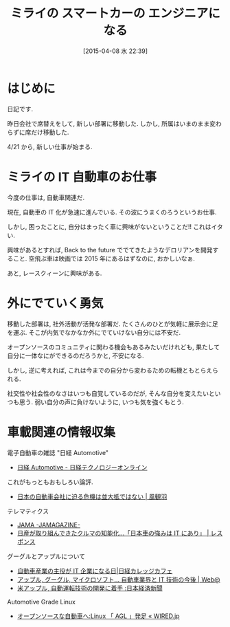 #+BLOG: Futurismo
#+POSTID: 3095
#+DATE: [2015-04-08 水 22:39]
#+OPTIONS: toc:nil num:nil todo:nil pri:nil tags:nil ^:nil TeX:nil
#+CATEGORY: 日記
#+TAGS: 
#+DESCRIPTION:
#+TITLE: ミライの スマートカーの エンジニアになる

* はじめに
  日記です. 

  昨日会社で席替えをして, 新しい部署に移動した.
  しかし, 所属はいまのまま変わらずに席だけ移動した.
  
  4/21 から, 新しい仕事が始まる.

* ミライの IT 自動車のお仕事
  今度の仕事は, 自動車関連だ. 

  現在, 自動車の IT 化が急速に進んでいる. 
  その波にうまくのろうというお仕事.

  しかし, 困ったことに, 自分はまったく車に興味がないということだ!! 
  これはイタい.

  興味があるとすれば,
  Back to the future ででてきたようなデロリアンを開発すること.
  空飛ぶ車は映画では 2015 年にあるはずなのに, おかしいなぁ.

  あと, レースクィーンに興味がある.

* 外にでていく勇気
  移動した部署は, 社外活動が活発な部署だ. 
  たくさんのひとが気軽に展示会に足を運ぶ.
  そこが内気でなかなか外にでていけない自分には不安だ.

  オープンソースのコミュニティに関わる機会もあるみたいだけれども,
  果たして自分に一体なにができるのだろうかと, 不安になる.

  しかし, 逆に考えれば, 
  これは今までの自分から変わるための転機ともとらえられる.

  社交性や社会性のなさはいつも自覚しているのだが, 
  そんな自分を変えたいといつも思う.
  弱い自分の声に負けないように, いつも気を強くもとう.

* 車載関連の情報収集
  電子自動車の雑誌 "日経 Automotive"
  - [[http://techon.nikkeibp.co.jp/AT/magazine/?rt=nocnt][日経 Automotive - 日経テクノロジーオンライン]]

  これがもっともおもしろい論評.
  - [[http://www.huffingtonpost.jp/seaskywind/car_b_6686150.html#][日本の自動車会社に迫る危機は並大抵ではない | 風観羽]]

  テレマティクス
  - [[http://www.jama.or.jp/lib/jamagazine/200308/01.html][JAMA -JAMAGAZINE-]]
  - [[http://response.jp/article/2013/08/28/205099.html][日産が取り組んできたクルマの知能化…「日本車の強みは IT にあり」 | レスポンス]]

  グーグルとアップルについて
  - [[http://college.nikkei.co.jp/article/31935409.html][自動車産業の主役が IT 企業になる日|日経カレッジカフェ]]
  - [[http://www.at-weblog.com/2014/05/Future-of-IT-technology-Apple.Google.Microsoft-and-the-automotive-industry.html][アップル, グーグル, マイクロソフト... 自動車業界と IT 技術の今後 | Web@]]
  - [[http://www.nikkei.com/article/DGXLASGM05H0O_X00C15A2NNE000/][米アップル, 自動運転技術の開発に着手    :日本経済新聞]]

  Automotive Grade Linux
  - [[http://wired.jp/2012/09/25/linux-open-source-car/][オープンソースな自動車へ:Linux 「 AGL 」発足 « WIRED.jp]]
